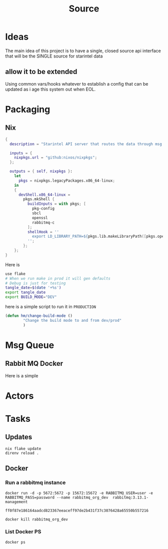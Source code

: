 #+title: Source
* Ideas
The main idea of this project is to have a single, closed source api interface that will be the SINGLE source for starintel data

** allow it to be extended
Using common vars/hooks whatever to establish a config that can be updated as i age this system out when EOL.

* Packaging
** Nix

#+begin_src nix :tangle flake.nix
{
  description = "Starintel API server that routes the data through msg queues.";

  inputs = {
    nixpkgs.url = "github:nixos/nixpkgs";
  };

  outputs = { self, nixpkgs }:
    let
      pkgs = nixpkgs.legacyPackages.x86_64-linux;
    in
    {
      devShell.x86_64-linux =
        pkgs.mkShell {
          buildInputs = with pkgs; [
            pkg-config
            sbcl
            openssl
            rabbitmq-c
          ];
          shellHook = ''
            export LD_LIBRARY_PATH=${pkgs.lib.makeLibraryPath([pkgs.openssl pkgs.rabbitmq-c])}
          '';
        };
    };
}

#+end_src

Here is
#+begin_src sh :tangle .envrc
use flake
# When we run make in prod it will gen defaults
# Debug is just for testing
tangle_date=$(date '+%s')
export tangle_date
export BUILD_MODE="DEV"
#+end_src

#+RESULTS:
: CONTAINER ID   IMAGE                             COMMAND                  CREATED        STATUS      PORTS                                                                                                      NAMES
: d421e7dea3a1   zhaowde/rotating-tor-http-proxy   "/bin/sh -c /start.sh"   3 months ago   Up 8 days   3128/tcp, 0.0.0.0:1444->1444/tcp, :::1444->1444/tcp, 4444/tcp, 0.0.0.0:3128->3218/tcp, :::3128->3218/tcp   docker-rotating-tor-1

here is a simple script to run it in =PRODUCTION=

#+Name: Change build mode
#+begin_src emacs-lisp
(defun hm/change-build-mode ()
        "Change the build mode to and from dev/prod"
        )
#+end_src


* Msg Queue
** Rabbit MQ Docker
Here is a simple


* Actors
#+property: header-args : tangle: source/actors.lisp  :tangle yes




* Tasks
** Updates
#+Name: Update flake
#+begin_src shell :async :results output replace
nix flake update
direnv reload .
#+end_src

#+RESULTS: Update flake
** Docker
*** Run a rabbitmq instance
#+Name: Start Rabbitmq
#+begin_src shell :async :results output replace :tangle start.sh
docker run -d -p 5672:5672 -p 15672:15672 -e RABBITMQ_USER=user -e RABBITMQ_PASS=password --name rabbitmq_org_dev  rabbitmq:3.13.1-management
#+end_src

#+RESULTS: Start Rabbitmq
: ff0f87e186164aadcd823367eeaceff97de2b431f37c3076428a65550b557216

#+Name: kill rabbitmq
#+begin_src shell :async :results output replace
docker kill rabbitmq_org_dev
#+end_src
*** List Docker PS
#+Name:
#+begin_src shell :async :results output replace
docker ps
#+end_src
